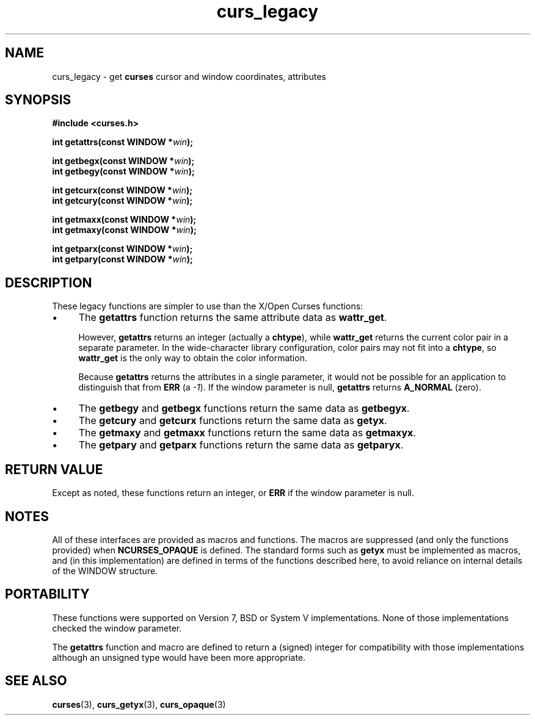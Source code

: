 .\" $OpenBSD: curs_legacy.3,v 1.1 2010/01/12 23:21:59 nicm Exp $
.\"
.\"***************************************************************************
.\" Copyright 2019-2022,2023 Thomas E. Dickey                                *
.\" Copyright 2007-2015,2017 Free Software Foundation, Inc.                  *
.\"                                                                          *
.\" Permission is hereby granted, free of charge, to any person obtaining a  *
.\" copy of this software and associated documentation files (the            *
.\" "Software"), to deal in the Software without restriction, including      *
.\" without limitation the rights to use, copy, modify, merge, publish,      *
.\" distribute, distribute with modifications, sublicense, and/or sell       *
.\" copies of the Software, and to permit persons to whom the Software is    *
.\" furnished to do so, subject to the following conditions:                 *
.\"                                                                          *
.\" The above copyright notice and this permission notice shall be included  *
.\" in all copies or substantial portions of the Software.                   *
.\"                                                                          *
.\" THE SOFTWARE IS PROVIDED "AS IS", WITHOUT WARRANTY OF ANY KIND, EXPRESS  *
.\" OR IMPLIED, INCLUDING BUT NOT LIMITED TO THE WARRANTIES OF               *
.\" MERCHANTABILITY, FITNESS FOR A PARTICULAR PURPOSE AND NONINFRINGEMENT.   *
.\" IN NO EVENT SHALL THE ABOVE COPYRIGHT HOLDERS BE LIABLE FOR ANY CLAIM,   *
.\" DAMAGES OR OTHER LIABILITY, WHETHER IN AN ACTION OF CONTRACT, TORT OR    *
.\" OTHERWISE, ARISING FROM, OUT OF OR IN CONNECTION WITH THE SOFTWARE OR    *
.\" THE USE OR OTHER DEALINGS IN THE SOFTWARE.                               *
.\"                                                                          *
.\" Except as contained in this notice, the name(s) of the above copyright   *
.\" holders shall not be used in advertising or otherwise to promote the     *
.\" sale, use or other dealings in this Software without prior written       *
.\" authorization.                                                           *
.\"***************************************************************************
.\"
.\" $Id: curs_legacy.3,v 1.1 2010/01/12 23:21:59 nicm Exp $
.de bP
.ie n  .IP \(bu 4
.el    .IP \(bu 2
..
.TH curs_legacy 3 2023-07-01 "ncurses 6.4" "Library calls"
.SH NAME
curs_legacy \- get \fBcurses\fP cursor and window coordinates, attributes
.SH SYNOPSIS
\fB#include <curses.h>\fP
.sp
\fBint getattrs(const WINDOW *\fIwin\fB);\fR
.sp
\fBint getbegx(const WINDOW *\fIwin\fB);\fR
.br
\fBint getbegy(const WINDOW *\fIwin\fB);\fR
.sp
\fBint getcurx(const WINDOW *\fIwin\fB);\fR
.br
\fBint getcury(const WINDOW *\fIwin\fB);\fR
.sp
\fBint getmaxx(const WINDOW *\fIwin\fB);\fR
.br
\fBint getmaxy(const WINDOW *\fIwin\fB);\fR
.sp
\fBint getparx(const WINDOW *\fIwin\fB);\fR
.br
\fBint getpary(const WINDOW *\fIwin\fB);\fR
.SH DESCRIPTION
These legacy functions are simpler to use than the X/Open Curses functions:
.bP
The \fBgetattrs\fP function returns the same attribute data as \fBwattr_get\fP.
.IP
However, \fBgetattrs\fP returns an integer (actually a \fBchtype\fP),
while \fBwattr_get\fP returns the current color pair in a separate parameter.
In the wide-character library configuration,
color pairs may not fit into a \fBchtype\fP,
so \fBwattr_get\fP is the only way to obtain the color information.
.IP
Because \fBgetattrs\fP returns the attributes in a single parameter,
it would not be possible for an application to distinguish that from
\fBERR\fP (a \fI-1\fP).
If the window parameter is null, \fBgetattrs\fP returns \fBA_NORMAL\fP (zero).
.bP
The \fBgetbegy\fP and \fBgetbegx\fP functions return the same
data as \fBgetbegyx\fP.
.bP
The \fBgetcury\fP and \fBgetcurx\fP functions return the same
data as \fBgetyx\fP.
.bP
The \fBgetmaxy\fP and \fBgetmaxx\fP functions return the same
data as \fBgetmaxyx\fP.
.bP
The \fBgetpary\fP and \fBgetparx\fP functions return the same
data as \fBgetparyx\fP.
.SH RETURN VALUE
Except as noted,
these functions return an integer,
or \fBERR\fP if the window parameter is null.
.SH NOTES
All of these interfaces are provided as macros and functions.
The macros are suppressed (and only the functions provided)
when \fBNCURSES_OPAQUE\fP is defined.
The standard forms such as \fBgetyx\fP must be implemented as macros,
and (in this implementation) are defined in terms of the functions
described here,
to avoid reliance on internal details of the WINDOW structure.
.SH PORTABILITY
These functions were supported on Version 7, BSD or System V implementations.
None of those implementations checked the window parameter.
.PP
The \fBgetattrs\fP function and macro are defined to return a (signed) integer
for compatibility with those implementations
although an unsigned type would have been more appropriate.
.SH SEE ALSO
\fBcurses\fP(3),
\fBcurs_getyx\fP(3),
\fBcurs_opaque\fP(3)
